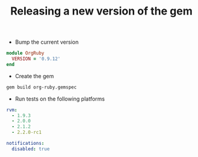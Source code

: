#+TITLE:   Releasing a new version of the gem
#+runmode: idempotent

- Bump the current version

#+begin_src ruby :tangle lib/org-ruby/version.rb
module OrgRuby
  VERSION = '0.9.12'
end
#+end_src

- Create the gem

#+name: build-the-gem
#+begin_src sh
gem build org-ruby.gemspec
#+end_src

- Run tests on the following platforms

#+begin_src yaml :tangle .travis.yml
rvm:
  - 1.9.3
  - 2.0.0
  - 2.1.2
  - 2.2.0-rc1

notifications:
  disabled: true
#+end_src
